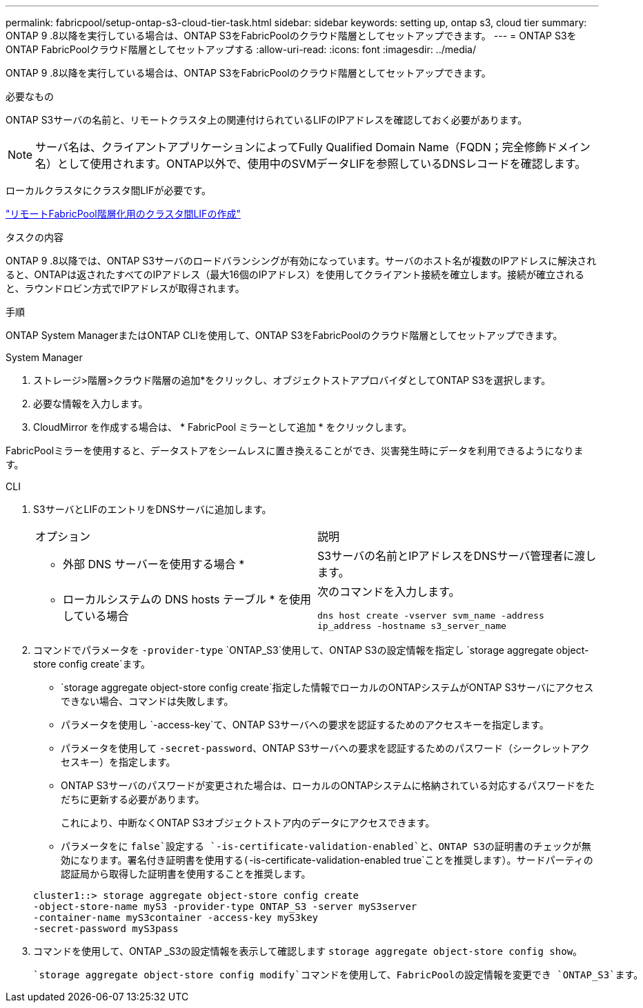 ---
permalink: fabricpool/setup-ontap-s3-cloud-tier-task.html 
sidebar: sidebar 
keywords: setting up, ontap s3, cloud tier 
summary: ONTAP 9 .8以降を実行している場合は、ONTAP S3をFabricPoolのクラウド階層としてセットアップできます。 
---
= ONTAP S3をONTAP FabricPoolクラウド階層としてセットアップする
:allow-uri-read: 
:icons: font
:imagesdir: ../media/


[role="lead"]
ONTAP 9 .8以降を実行している場合は、ONTAP S3をFabricPoolのクラウド階層としてセットアップできます。

.必要なもの
ONTAP S3サーバの名前と、リモートクラスタ上の関連付けられているLIFのIPアドレスを確認しておく必要があります。

[NOTE]
====
サーバ名は、クライアントアプリケーションによってFully Qualified Domain Name（FQDN；完全修飾ドメイン名）として使用されます。ONTAP以外で、使用中のSVMデータLIFを参照しているDNSレコードを確認します。

====
ローカルクラスタにクラスタ間LIFが必要です。

link:../s3-config/create-intercluster-lifs-remote-fabricpool-tiering-task.html["リモートFabricPool階層化用のクラスタ間LIFの作成"]

.タスクの内容
ONTAP 9 .8以降では、ONTAP S3サーバのロードバランシングが有効になっています。サーバのホスト名が複数のIPアドレスに解決されると、ONTAPは返されたすべてのIPアドレス（最大16個のIPアドレス）を使用してクライアント接続を確立します。接続が確立されると、ラウンドロビン方式でIPアドレスが取得されます。

.手順
ONTAP System ManagerまたはONTAP CLIを使用して、ONTAP S3をFabricPoolのクラウド階層としてセットアップできます。

[role="tabbed-block"]
====
.System Manager
--
. ストレージ>階層>クラウド階層の追加*をクリックし、オブジェクトストアプロバイダとしてONTAP S3を選択します。
. 必要な情報を入力します。
. CloudMirror を作成する場合は、 * FabricPool ミラーとして追加 * をクリックします。


FabricPoolミラーを使用すると、データストアをシームレスに置き換えることができ、災害発生時にデータを利用できるようになります。

--
.CLI
--
. S3サーバとLIFのエントリをDNSサーバに追加します。
+
|===


| オプション | 説明 


 a| 
* 外部 DNS サーバーを使用する場合 *
 a| 
S3サーバの名前とIPアドレスをDNSサーバ管理者に渡します。



 a| 
* ローカルシステムの DNS hosts テーブル * を使用している場合
 a| 
次のコマンドを入力します。

`dns host create -vserver svm_name -address ip_address -hostname s3_server_name`

|===
. コマンドでパラメータを `-provider-type` `ONTAP_S3`使用して、ONTAP S3の設定情報を指定し `storage aggregate object-store config create`ます。
+
**  `storage aggregate object-store config create`指定した情報でローカルのONTAPシステムがONTAP S3サーバにアクセスできない場合、コマンドは失敗します。
** パラメータを使用し `-access-key`て、ONTAP S3サーバへの要求を認証するためのアクセスキーを指定します。
** パラメータを使用して `-secret-password`、ONTAP S3サーバへの要求を認証するためのパスワード（シークレットアクセスキー）を指定します。
** ONTAP S3サーバのパスワードが変更された場合は、ローカルのONTAPシステムに格納されている対応するパスワードをただちに更新する必要があります。
+
これにより、中断なくONTAP S3オブジェクトストア内のデータにアクセスできます。

** パラメータをに `false`設定する `-is-certificate-validation-enabled`と、ONTAP S3の証明書のチェックが無効になります。署名付き証明書を使用する(`-is-certificate-validation-enabled true`ことを推奨します）。サードパーティの認証局から取得した証明書を使用することを推奨します。


+
[listing]
----
cluster1::> storage aggregate object-store config create
-object-store-name myS3 -provider-type ONTAP_S3 -server myS3server
-container-name myS3container -access-key myS3key
-secret-password myS3pass
----
. コマンドを使用して、ONTAP _S3の設定情報を表示して確認します `storage aggregate object-store config show`。
+
 `storage aggregate object-store config modify`コマンドを使用して、FabricPoolの設定情報を変更でき `ONTAP_S3`ます。



--
====